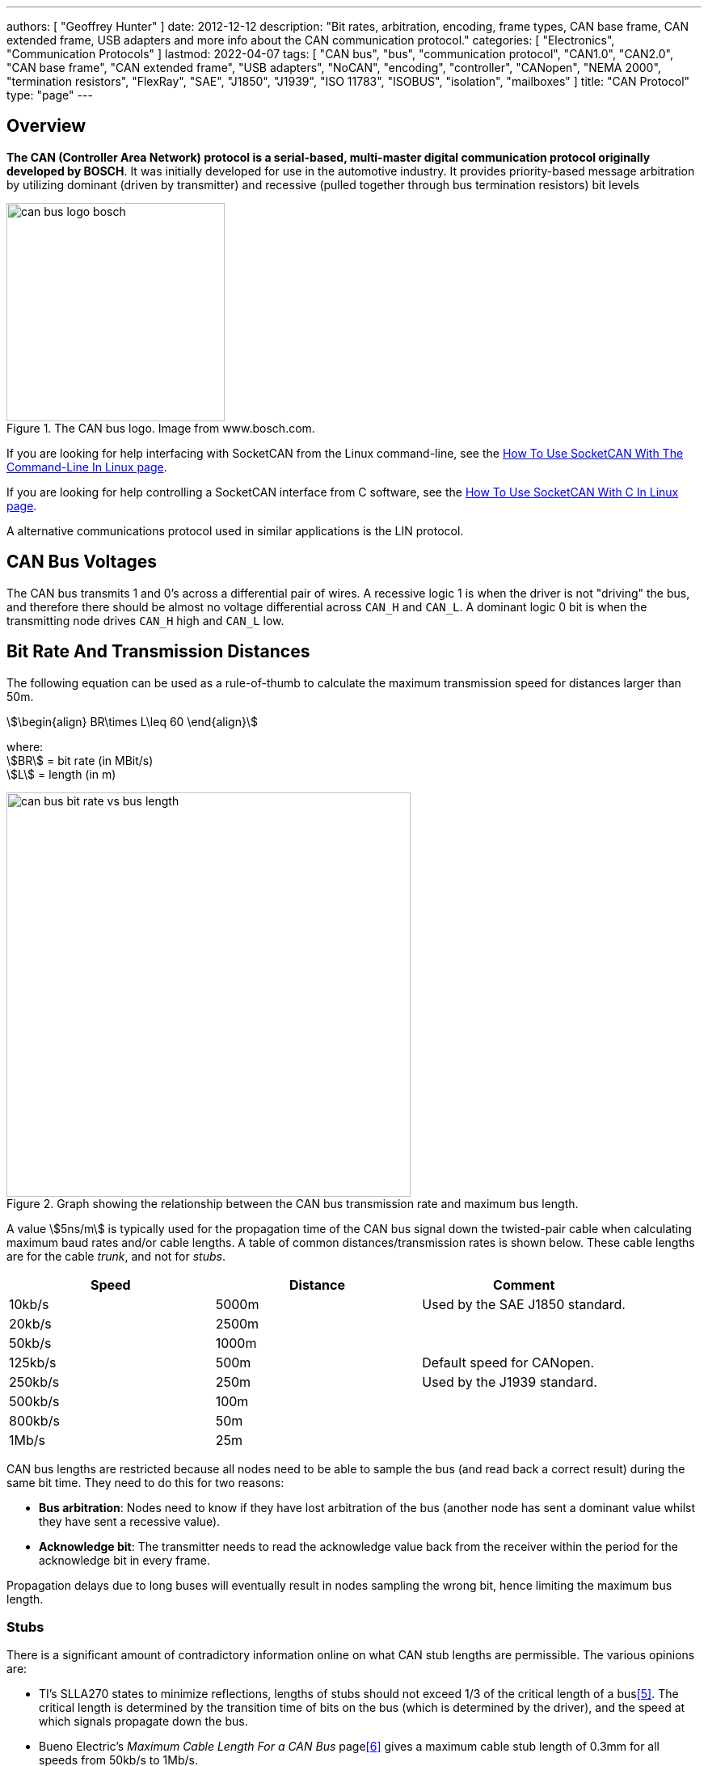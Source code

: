 ---
authors: [ "Geoffrey Hunter" ]
date: 2012-12-12
description: "Bit rates, arbitration, encoding, frame types, CAN base frame, CAN extended frame, USB adapters and more info about the CAN communication protocol."
categories: [ "Electronics", "Communication Protocols" ]
lastmod: 2022-04-07
tags: [ "CAN bus", "bus", "communication protocol", "CAN1.0", "CAN2.0", "CAN base frame", "CAN extended frame", "USB adapters", "NoCAN", "encoding", "controller", "CANopen", "NEMA 2000", "termination resistors", "FlexRay", "SAE", "J1850", "J1939", "ISO 11783", "ISOBUS", "isolation", "mailboxes" ]
title: "CAN Protocol"
type: "page"
---

:imagesdir: {{< permalink >}}

## Overview

**The CAN (Controller Area Network) protocol is a serial-based, multi-master digital communication protocol originally developed by BOSCH**. It was initially developed for use in the automotive industry. It provides priority-based message arbitration by utilizing dominant (driven by transmitter) and recessive (pulled together through bus termination resistors) bit levels

.The CAN bus logo. Image from www.bosch.com.
image::can-bus-logo-bosch.png[width=270px]

If you are looking for help interfacing with SocketCAN from the Linux command-line, see the link:/programming/operating-systems/linux/how-to-use-socketcan-with-the-command-line-in-linux/[How To Use SocketCAN With The Command-Line In Linux page].

If you are looking for help controlling a SocketCAN interface from C software, see the link:/programming/operating-systems/linux/how-to-use-socketcan-with-c-in-linux/[How To Use SocketCAN With C In Linux page].

A alternative communications protocol used in similar applications is the LIN protocol.


== CAN Bus Voltages

The CAN bus transmits 1 and 0's across a differential pair of wires. A recessive logic 1 is when the driver is not "driving" the bus, and therefore there should be almost no voltage differential across `CAN_H` and `CAN_L`. A dominant logic 0 bit is when the transmitting node drives `CAN_H` high and `CAN_L` low.

== Bit Rate And Transmission Distances

The following equation can be used as a rule-of-thumb to calculate the maximum transmission speed for distances larger than 50m.

[stem]
++++
\begin{align}
BR\times L\leq 60
\end{align}
++++

[.text-center]
where: +
stem:[BR] = bit rate (in MBit/s) +
stem:[L] = length (in m) +

.Graph showing the relationship between the CAN bus transmission rate and maximum bus length.
image::can-bus-bit-rate-vs-bus-length.png[width=500px]

A value stem:[5ns/m] is typically used for the propagation time of the CAN bus signal down the twisted-pair cable when calculating maximum baud rates and/or cable lengths. A table of common distances/transmission rates is shown below. These cable lengths are for the cable _trunk_, and not for _stubs_.

|===
| Speed | Distance | Comment

| 10kb/s  | 5000m | Used by the SAE J1850 standard.
| 20kb/s  | 2500m |
| 50kb/s  | 1000m | 
| 125kb/s | 500m  | Default speed for CANopen.
| 250kb/s | 250m  | Used by the J1939 standard.
| 500kb/s | 100m  |
| 800kb/s | 50m   |
| 1Mb/s   | 25m   |
|===

CAN bus lengths are restricted because all nodes need to be able to sample the bus (and read back a correct result) during the same bit time. They need to do this for two reasons:

* **Bus arbitration**: Nodes need to know if they have lost arbitration of the bus (another node has sent a dominant value whilst they have sent a recessive value).
* **Acknowledge bit**: The transmitter needs to read the acknowledge value back from the receiver within the period for the acknowledge bit in every frame.

Propagation delays due to long buses will eventually result in nodes sampling the wrong bit, hence limiting the maximum bus length.

=== Stubs

There is a significant amount of contradictory information online on what CAN stub lengths are permissible. The various opinions are:

* TI's SLLA270 states to minimize reflections, lengths of stubs should not exceed 1/3 of the critical length of a bus<<bib-ti-slla270-can-phy-layer-req>>. The critical length is determined by the transition time of bits on the bus (which is determined by the driver), and the speed at which signals propagate down the bus.
* Bueno Electric's _Maximum Cable Length For a CAN Bus_ page<<bib-bueno-electric-max-cable-len>> gives a maximum cable stub length of 0.3mm for all speeds from 50kb/s to 1Mb/s.
* and OnSemi<<bib-on-semi-topo-high-speed-can>> give the following rule:
+
[stem]
++++
L_{STUB_MAX} = \frac{T_{PROP_SEG}}{50 \cdot T_{PROP(BUS)}}
++++

Some CAN bus drivers provide pins so that you can adjust their slew rate.

== Termination Resistors

For high-speed transmission on the CAN bus, **_termination resistors_ are required between the `CAN_H` and `CAN_L` wires at both ends of the cable**. However, make sure to only add them at the ends of the cable, **any CAN devices connected partway along the bus should not have termination resistors**. For a CAN bus in which devices may be arbitrarily connected and disconnected, it is common practise to add _switchable termination_, which can be connected manually with a typical mechanical switch or automatically controlled by firmware/software using an MOSFET-based switch or similar. Although required by the standard, termination resistors are not typically required for the CAN bus to function at slow speeds over small distances.

Adding a single termination resistor of `120R` at each end of the bus is called _standard termination_. Sometimes a decoupling capacitor is also added in conjunction with the termination resistors. This is called _split termination_<<bib-ti-importance-of-termination-resistors>>, as you have to use two termination resistors instead of one, with the capacitor "splitting" them in two. Using this combination of resistors and capacitor makes a _low-pass filter_ for the common-mode noise on the bus, which has a corner frequency given by the equation<<bib-ti-importance-of-termination-resistors>>:

[stem]
++++
\begin{align}
f_{corner} = \frac{1}{2\pi \cdot R_{term/2} \cdot C_{split}}
\end{align}
++++

== Isolation

When CAN bus receivers are incorporated onto PCBs with microcontrollers and other digital/analogue circuitry, it is common practise to isolate the CAN circuitry so that noise and voltage spikes from the CAN bus do not damage the circuitry.

== Connectors

The CiA DS-102 standard defines CAN bus pin assignments for the ubiquitous serial DE-9 connector:

.CAN bus pin assignments for the DE-9 serial connector from the CiA DS-102 standard.
image::can-bus-cia-ds-102-9-pin-sub-d-connector-pin-assignment.png[width=500px]

This pin layout is also used for other CAN standards such as CANopen.

== Arbitration

**The CAN network uses priority-based message arbitration**. Message arbitration is required because the CAN networks supports a multi-master bus configuration (i.e. no one master node controls all communication, any node is freely able to attempt to transmit at any time). Arbitration works like such:

The drivers to the CAN line(s) are open-drain. This means that if a node writes a 0 (dominant), it will over-write a 1 (recessive). This is also called a _wired AND_ configuration.

TIP: _Wired AND_ is a good way to allow physical arbitration to take place when multiple nodes to attempt to communicate at the same time. The link:/electronics/communication-protocols/i2c-communication-protocol/[I2C bus] is another protocol that uses this technique.

* Both nodes starts to transmit, but each message has a different message ID. Both nodes also monitor the state of the bus.
* At some point in time, because of the different message IDs, one node will try to transmit a 0 (dominant) while the other will try to transmit a 1 (recessive).
* The node transmitting the 0 will detect the bus as 0, and will continue transmitting.
* The node transmitting the 1 will detect the bus as 0, indicating that it has lost control (remember a 1 is recessive, and get's "overwritten" by a 1 due to the open-drain drive). This node will back-off, stop transmitting, and try again later.

After understanding the arbitration process explained above, it's clear that **CAN messages with lower numbered identifiers will therefore take priority over those with higher identifiers**.

<<arbitration-waveform-waveform-full-annotated>> shows arbitration happening with a real-world scope capture, by showing the changing dominant bus voltage as driving transceivers lose arbitration and "drop" off the bus. 

[[arbitration-waveform-waveform-full-annotated]]
.Scope capture showing arbitration happen in real life! This scope was connected at some point on a long CAN bus with many transceivers, with a differential probe across the CAN_H and CAN_L wires. Since each transceiver is a different distance away from the measurement point, and there were transceiver from different IC manufacturers on the bus, each one drives the bus to a slightly different dominant voltage as seen by the scope.
image::arbitration-waveform/waveform-full-annotated.png[width=600px,link="{{< permalink >}}/arbitration-waveform/waveform-full-annotated.png"]

If we zoom in on one of the arbitration events as in <<arbitration-waveform-waveform-zoomed-in-annotated>> we can see it aligns with the bit period of 8us (the CAN bus was running at 125kHz).

[[arbitration-waveform-waveform-zoomed-in-annotated]]
.Zoomed in view of the above scope capture, showing the width of the arbitration "events" aligns with the bit period of 8us (CAN bus was running at 125kHz).
image::arbitration-waveform/waveform-zoomed-in-annotated.png[width=600px,link="{{< permalink >}}/arbitration-waveform/waveform-zoomed-in-annotated.png"]

== CAN Bit Timing

<<can-bit-timing>> shows the timing of a single CAN bit. **A single CAN bit is broken down into different time segments**. Each time segment is defined by an integer number of _time quanta_ (stem:[t_q]). Time quanta is determined by the clock provided to the CAN transceiver. This CAN clock is usually provided from a faster system clock by dividing by a programmable pre-scalar. The minimum is 5, but there is usually 8 or more stem:[t_q] per CAN bit. The _time quanta_ is the smallest amount of time that the CAN transceiver can adjust it's timing by (i.e. it's resolution).

. `SYNC_SEG`: This is always stem:[t_q]. The transceiver expects the bit transitions to occurs during this time period. If they don't, the transceiver performs <<_resynchronization, resynchronization>> to re-align itself.
. `PROP_SEG`: This is the time segment of the bit in which it is expected that the transition will finish propagating to all nodes. It is the _two way propagation_ that matters, i.e. the total time for the transmitted bit to propagate to all nodes and then the nodes response to propagate back. This has to include the propagation time of the signal on the wire (5ns/m is a good approximation), plus propagation delay through the CAN transceivers.
. `PHASE_SEG_1`: Phase segment 1.
. `SAMPLE_POINT`: This is the point in time in-between `PHASE_SEG_1` and `PHASE_SEG_2` at which the transceiver samples the value on the bus (recessive or dominant).
. `PHASE_SEG_2`: Phase segment 2.

[[can-bit-timing]]
.Timing diagram of a single CAN bit.
image::can-bit-timing.svg[width=900px]

Only one sample point is shown in <<can-bit-timing>>, however **some transceivers support sampling the bus three times to improve noise resiliency** -- once at the sample point as shown in the diagram, once at stem:[1t_q] before this point and once 1TQ after this point. Majority voting is then used to determine the state of the bus.

[width=70%]
|===
| Segment     |  Duration

| SYNC_SEG    | stem:[1t_q]
| PROP_SEG    | stem:[(1..8)t_q]
| PHASE_SEG_1 | stem:[(1..8)t_q]
| PHASE_SEG2  | stem:[max(IPT, t_{PHASE\_SEG\_1})]
|===

IPT is the _information processing time_.

Most CAN transceivers have the lengths of the bit segments configured so that they sample the bit between 75% and 87.5% of the time between the start of one bit and the beginning of the next bit<<bib-elektromotus-can-bus-topology-recommendations>>.

Because any CAN node may sample the bus as soon as `PROP_SEG` is over, the two way propagation of the signal between any two nodes on the bus must occur before the end of `PROP_SEG`. <<can-bit-timing-prop-delay-between-two-nodes>> illustrates this between two nodes, one which is the transmitter and another which is the receiver. The signal has to propagate back from the receiver to the transmitter within this time because the transmitter needs to read back values from the bus during arbitration and the acknowledge bit.

[[can-bit-timing-prop-delay-between-two-nodes]]
.Diagram showing why the two-way propagation of the bit must occur between any two nodes before the end of the `PROP_SEG`.
image::can-bit-timing-prop-delay-between-two-nodes.svg[width=800px]

The main limiting factor on the total bus length at a specific baud rate is the stabilization time for a dominant to recessive bit transmission on the bus. Because it is not driven, the termination resistors play the role of bringing the differential voltage back to the recessive state. The time it takes for the resistors to do this is **primarily dependent on the amount of capacitance on the bus**. This in term determines the maximum length of the bus, as adding additional twisted pair cable increases the capacitance.

== Synchronization

=== Hard Synchronization

_Hard synchronization_ occurs on the first recessive-to-dominant transition (the _start-of-frame_, or SOF) when the bus is idle<<bib-microchip-can-mod-bit-timing>>.

=== Resynchronization

_Resynchronization_ is done throughout a CAN frame to maintain the initial synchronization that was done with the hard synchronization. Local oscillator drift (frequency differences between the oscillators driving each node) will cause the bit timing between each node to drift. Resynchronization aims to periodically correct for this.

Resynchronization is done on the recessive-to-dominant transitions that occur during a frame. The actual measured transition compared to where it is expected to occur, which is during the `SYNC_SEG` (see <<can-bit-timing>> for a diagram illustrating these segments). Depending on whether the actual transitions occurs before, during or after the `SYNC_SEG`, time is either added to the `PHASE_SEG_1` segment or subtracted from the `PHASE_SEG_2` segment. The following rules are used:

* Transition occurs before `SYNC_SEG`: `TQ` is subtracted from `PHASE_SEG_2`.
* Transition occurs during `SYNC_SEG`: No adjustment.
* Transition occurs after `SYNC_SEG`: `TQ` is added to `PHASE_SEG_1`.

The amount of `TQ` added or subtracted depends on the _synchronization jump width_ (SJW, also called _resynchronization jump width_ or RJW<<bib-cia-bit-timing>>). The SJW is usually a configurable (programmable) parameter of the CAN transceiver.

TIP: Remember that the dominant state is driven, hence the recessive-to-dominant transition is always going to be sharper then the dominant-to-recessive transition, hence why the former edges are used for resynchronization.

A transmitting node will not resynchronize on a positive phase error. This means that a transmitting node will not resynchronize due to propagation delays of it's own message. Instead, it is left up to the receivers to resynchronize.

== Encoding

The CAN bus uses _bit-stuffed NRZ encoding_.

Any sequential sequence of 5 bits of the same type requires the transmitter to insert (_stuff_) a bit of the opposite polarity. Consequentially, the receiver has to remove this bit from the incoming data stream, as it is not part of the original data.

This bit stuffing prevents serious clock drift when there a long sequences of either 0's or 1's transmitted on the bus. There is no separate clock signal (which is why the CAN bus can be called an _asynchronous protocol_), so the clock is recovered from the data.

## Frame Types

* **Data Frames**: Used to transmit a data payload of up to 8 bytes. Very similar frame structure to a remote frame.
* **Remote Frames**: Used to request data. Contains no data payload itself. Very similar frame structure to a data frame.
* **Error Frames**: Transmitted when a node encounters an error during communication. An error frame contains only an error flag and an error delimiter.

## Frame Structure

Dominant bits are logic level 0, while recessive bits are logic level 1.

**Standard Data/Remote Frame (11-bit Identifier)**

.The standard (base) CAN frame format for both data and remote frames.
image::can-standard-base-frame-format-data-remote.png[width=883px]

_**SOF bit:**_ A dominant start of frame bit marks the start of a message. It is used to synchronize all the nodes on a bus after being idle. Transmitted by the sender.

_**11-bit Identifier:**_ This 11-bit value is used to identify the contents packet. It is also used to prioritize packets, and identifiers with lower values will have higher priorities. It is important to note that the identifier is NOT a destination node address. It is purely used to identify the type of message, and multiple CAN nodes may be listening/receiving this type of message.

_**RTR bit**_: The _Remote Transit Request_ bit differentiates between data and remote frames (a remote frame is a request for data). In data frames, this bit is dominant and in remote frames this bit is recessive. Thus, data being returned from a request always has a higher priority than a packet requesting the data (with the same identifier).

_**IDE bit**_: The Identifier Extension bit distinguishes between standard and extended frames. In standard frames this bit is dominant, in extended frames this bit is recessive.

_**r0 bit:**_ This bit is reserved for future CAN bus standards user. Always recessive.

_**4-bit DLC:**_ The 4-bit Data Length Code (DLC) contains the number of bytes that will be transmitted. Since the range of data bytes can vary between 0-8, we need 4 bits to specify this value. DLC values from 9-15 are not allowed.

_**0-8 bytes Data:**_ This is the data payload. Up to 8 bytes can be sent in a single packet, as long as it is a data frame. For a remote frame, there must be no data bytes.

_**16-bit CRC:**_ The Cyclic Redundancy Check (CRC) is used to detect errors in the packet. It consists of a 15-bit CRC value followed by a delimiter.

_**2-bit ACK:**_ The sender sends a recessive value for the first acknowledge bit of the acknowledge field (called the _ACK slot_). The receiver(s) drives the first acknowledge bit to to the dominant state if it wants to acknowledge the bit. The 2nd bit of the acknowledge field is the ACK delimiter and is driven recessive by the transmitter.

TIP: In the situation when there are multiple receivers, the acknowledge bit will be driven to the dominant by state by 1 or more of the receivers if they acknowledge. 

_**7-bit EOF:**_ The End Of Frame is marked with 7 recessive bits.

.Don't always believe what you see in datasheets. There is definitely no 'Integrated Development Environment' bit in a CAN frame. Image from https://www.st.com/resource/en/application_note/dm00625700-fdcan-peripheral-on-stm32-devices-stmicroelectronics.pdf, accessed 2021-04-19.
image::st-can-frame-incorrect-acronym-ide.png[width=500px]

**Extended Data/Remote Frame (29-bit Identifier)**

.The extended CAN frame format for both data and remote frames.
image::can-extended-frame-format-data-remote.png[width=800px]

The extended frame is the same as the above standard frame, except for the differences described below:

_**SRR bit**_: The Substitute Remote Request bit is transmitted in extended frames at the position of the RTR bit in standard frames. It is always recessive.

_**IDE bit**_: The Identifier Extension bit distinguishes between standard and extended frames. In standard frames this bit is dominant, in extended frames this bit is recessive.

_**r1:**_ An additional reserve bit for extended frames only. Must be recessive.

_**18-bit Identifier:**_ Another 18-bits that can be used as part of the identifier, giving a total of 29-bits for the identifier in an extended frame. 11-bit identifiers have a higher priority than 29-bit identifiers.

## Message Lengths

There are two different message lengths supported by the CAN protocol.

* CAM Base Frame (CAN2.0A)
* CAM Extended Frame (CAN2.0B)

## Errors

There are 5 different types of errors defined by the CAN standard<<bib-kvaser-can-error-handling>>:

* **Bit Error**: The transmitter monitors the bus level as it sends bits. If the level is not the same as what it is transmitting, a bit error occurs. The one exception to this rule is that no bit errors are raised during the arbitration process as differences are to be expected during this phase. Physical layer error.
* **Stuff Error**: If 5 consecutive bits of the same level have been transmitted, the transmitter will add a 6th bit of opposite polarity to the transmission (and the receivers remove this 6th bit). A _stuff error_ occurs if 6 or more consecutive bits of the same type are found. Physical layer error.
* **Format Error**: Some parts of a CAN frame have predefined/fixed levels (incl. the CRC delimiter, ACK delimiter, EOF). If a receiver detects the wrong level at any of these bit locations, a _format error_ occurs. This is a data-link layer error.
* **CRC Error**: When the computed 15-bit CRC does not match the one received in the message packet, the receiver raises a _CRC error_. This is a data-link layer error.
* **Acknowledge (ACK) Error**: All receiving nodes that correctly receive a CAN frame will transmit a dominant level during the ACK bit. The transmitter sends a recessive level during this bit. If the transmitter does not detect a dominant level during this bit, an _acknowledgement error_ occurs. This is a data-link layer error.

All CAN nodes will monitor the bus for the above errors. If a node detects an error, it will transmit an _error flag_. There is more than one type of error flag, these are explained below.

### Dealing With Errors

To prevent fault CAN nodes from from permanently disturbing/blocking a CAN network, the CAN standard defines a somewhat sophisticated _fault confinement process_ that nodes much adhere to. This fault confinement process is usually implemented in CAN controllers/peripherals, such that the main application does not have to deal with this itself (many users of CAN systems may be unaware that these fault confinement processes even exist!).

**Each CAN node maintains two error counters**, the _transmit error counter_ (TEC) and the _receive error counter_ (REC). A CAN node initially starts out in the _Error Active_ state. When either of the TEC or REC (error counters) goes above 127, the node will transition to the _Error Passive_ state. When the TEC (but not the REC) goes above 255, the node transitions to the _Bus Off_ state. A node will transmit different error flags depending on what error state it is in<<bib-kvaser-can-error-handling>>:

* In the _Error Active_ state, a node will transmit _Active Error flags_ when it detects an error.
* In the _Error Passive_ state, a node will transmit _Passive Error flags_ when it detects an error. It also has to wait 
* In the _Bus Off_ state, a node will not transmit anything at all.

An _Active Error_ flag consists of 6 dominant bits followed by 8 recessive bits. The 6 dominant bits purposefully breaks the bit stuffing rule above (of no more than 5 consecutive bits having the same level), which causes all other nodes to send their own error flag (in response to the violation of the bit stuffing rule).

An _Error Passive_ flag consists only of recessive bits, as to not disrupt any existing communications (i.e. will not block the bus).

**Adding/Subtracting From the Error Counters**

The rules for adding to or subtracting from the error counters is rather complex<<bib-port-can-faq-errors>>:

* When a receiver detects an error, the REC will be increased by 1, except when the detected error was a Bit Error during the sending of an Active error Flag or an Overload Flag.
* When a receiver detects a dominant bit as the first bit after sending an Error Flag, the REC will be increased by 8.
* When a transmitter sends an Error Flag, the TEC is increased by 8. Exception 1: If the transmitter is Error Passive and detects an ACK Error because of not detecting a dominant ACK and does not detect a dominant bit while sending its Passive Error Flag. Exception 2: If the transmitter sends an Error Flag because a Stuff Error occurred during arbitration, and should have been recessive, and has been sent as recessive but monitored as dominant.
* If the transmitter detects a Bit Error while sending an Active Error Flag or an Overload Frame, the TEC is increased by 8.
* If a receiver detects a Bit Error while sending an Active Error Flag or an Overload Flag, the REC is increased by 8.
* Any node tolerates up to 7 consecutive dominant bits after sending an Active Error Flag, Passive Error Flag or Overload Flag. After detecting the fourteenth consecutive dominant bit (in case of an Active Error Flag or an Overload Flag) or after detecting the eighth consecutive dominant bit following a Passive Error Flag, and after each sequence of additional eight consecutive dominant bits, every transmitter increases its TEC by 8 and every receiver increases its REC by 8.
* After successful transmission of a frame (getting ACK and no error until EOF is finished), the TEC is decreased by 1 unless it was already 0.
* After the successful reception of a frame (reception without error up to the ACK Slot and the successful sending of the ACK bit), the REC is decreased by 1, if it was between 1 and 127. If the REC was 0, it stays 0, and if it was greater than 127, then it will be set to a value between 119 and 127.
* A node is Error Passive when the TEC equals or exceeds 128, or when the REC equals or exceeds 128. An error condition letting a node become Error Passive causes the node to send an Active Error Flag.
* A node is Bus Off when the TEC is greater than or equal to 256.
* An Error Passive node becomes Error Active again when both the TEC and the REC are less than or equal to 127.
* A node which is Bus Off is permitted to become Error Active (no longer Bus Off) with its error counters both set to 0 after 128 occurrence of 11 consecutive recessive bits have been monitored on the bus.

**Transmit errors are generally "weighted" more than receive errors because it's more likely that the transmitter is the one at fault**, and hence it will transition to the _Error Passive_ and _Bus Off_ states before the receiving node would.

Many CAN controllers provide status bits and interrupts (when the node transitions to this state) for the following conditions:

* An "error warning", when at least one of the error counters is above 96.
* When the node is in the "Bus Off state".

Once a node is in the Bus Off state, there are two ways the node can recover from this<<bib-can-connected-bus-off-state>>:

* Automatically after 128 occurrences of 11 consecutive 'recessive' bits have been monitored on the bus. (BOSCH CAN 2.0B §8.12)
* A node can start the recovery from »bus off« state only upon a user request. (ISO11898-1 §6.15)

In either case, the node has to wait for 128 occurrences of 11 consecutive recessive bits after it has entered the Bus Off state before it is allowed to transmit. This allows 128 messages to pass before a potentially faulty node begins to wreck havoc on the bus again. Generally, the smarter way to handle a node transitioning into the Bus Off state is to disable the auto-retry mechanism (most CAN peripherals allow you to do this), and let the application firmware decide what to do. This would normally meaning waiting for a longer time that 128x11 recessive bits, and only retrying a small number of times before giving up completely.

## CAN Controller IP

Most popular FPGA vendors provide pre-licensed (you don't have to pay anything to use it!) CAN controller IP cores for use within their FPGAs.

Xilinx provides the link:https://www.xilinx.com/products/intellectual-property/1-8dyf-2862.html[CAN 2.0B and CAN-FD Controller IP core] which is compatible with the Ultrascale, Zynq-7000, 7-series, 6-series and other Xilinx FPGAs.

## Standards

### CANopen

CANopen was developed for embedded devices in automation systems . It defines the OSI network layers that the basic CAN standards leaves unspecified, which includes the network layer and above.

.The CANopen logo.
image::can-open-logo.jpg[width=500px]

The CANopen standard is defined by the CiA (CAN in Automation) group. The documents for these standards can be found at link:https://www.can-cia.org/groups/specifications/[https://www.can-cia.org/groups/specifications/]. The most important document is [CiA 301](), which defines the CANopen application layer. If the above link is down, you can view the link:cia-301-canopen-specification-document.pdf[local cached copy, v4.2.0, accessed June 2020].

All CANopen nodes must have a object dictionary.

### FlexRay

FlexRay is a newer protocol that has been designed to overcome some of the limitations of the CAN bus. It supports much longer message data lengths and has improved CRC/error detection. However it is more expensive to implement than CAN as as of June 2020 is still not as popular worldwide as CAN.

### ISO 11783

ISO 11783 is title "Tractors and machinery for agriculture and forestry—Serial control and communications data network" and is commonly called _ISOBUS_. It is based of the SAE J1939 protocol (which includes the CAN bus).

### ISO 11898

**ISO 11898 is a widely followed basic CAN standard, defining parts of the physical and data link layers**. There are many different versions of this standard:

* ISO 11898-1:2015 - Specifies data-link layer and physical signalling
* ISO 11898-2:2003 - Specifies the high-speed transmission (up to 1MBit/s) medium access unit (MAU). **This has been revised by ISO 11898-2:2016.**
* ISO 11898-2:2016 - Specifies the high-speed physical media attachment (HS-PMA) component for the CAN bus.
* ISO 11898-3:2006 - Specifies low-speed, fault tolerant CAN bus information transfer between road vehicles.

ISO 11898 specifies a maximum bus length of 1km, but does allow the use of bridge-devices or repeaters to extend the bus beyond this<<bib-cia-can-physical-layer>>.

**Related to ISO 11898 is ISO 16845, which details test suites and test requirements** for checking CAN bus/controller conformance to the specs.

### NEMA 2000

A communication protocol for ships which is based on the CAN standard.

### PeliCAN

**PeliCAN is a CAN controller "mode" named by NXP with the arrival of their SJA1000 stand-alone CAN controller ICs**, which were a successor to the PCA82C200 CAN controller ICs (BasicCAN). PeliCAN supports all of the frame types defined by CAN 2.0B.

PeliCAN mode extensions include:

* Error counters
* Error interrupt
* Single-shot transmission (no re-transmission)
* Listen only mode
* Hot plug-in support
* Acceptance filter extension
* Self reception support (can receive messages sent by self)

### SAE J1939-11

Uses a shielded twisted pair. Used in trucks, agricultural and industrial equipment.

## Licensing

**The CAN protocol and CAN FD protocol are protected with IP rights by Bosch**. Any CAN IP modules for a FPGA or ASIC (including self-developed ones!!!), or fixed hardware CAN IP peripherals for microcontrollers **must be licensed**.

.A screenshot of the CAN bus licensing fee details from Bosch. Image from http://www.bosch-semiconductors.de/media/automotive_electronics/pdf_2/ipmodules_3/can_protocol_license_1/Bosch_CAN_Protocol_License_Conditions.pdf.
image::can-bus-licensing-fee-highlighted-bosch.png[width=506px]

### TVS Diodes

There are link:/electronics/components/diodes[TVS diode components] specifically designed for CAN bus ESD suppression. Single diode 2-pin packages or double (termed a _diode array_) TVS diode 3-pin packages are common. Common standoff voltages are stem:[12V] and stem:[24V] and common power dissipations are stem:[200-500W].

.Block diagram and application example for the CAN bus AQ24CANFD TVS diode from LittelFuse. Image from <https://www.littelfuse.com/~/media/electronics/datasheets/tvs_diode_arrays/littelfuse_tvs_diode_array_aq24canfd_datasheet.pdf.pdf>, acquired 2021-04-27.
image::can-bus-tvs-diodes-littelfuse-sm24canb-block-diagram-and-application-example.png[width=600px]

## CAN Controller Mailboxes

Many microcontroller CAN peripherals contain CAN _mailboxes_. A mailbox is a storage place in hardware for a CAN frame (message) which is either being sent or received. Microcontrollers typically have 4-16 mailboxes, with them being a mixture of fixed transmit or receive mailboxes, or having the ability of configure each mailbox as either for transmit or receive.. The concept of a _mailbox_ significantly reduces the CPU load on the microcontroller when transmitting and receiving CAN frames of interest. To send CAN frames, you will need to use at least one mailbox, but you can have multiple if needed. Multiple transmit mailboxes can be useful if you want to schedule multiple frames for transmission on the bus, and also provide a  priority (higher priority frames will be sent first).

Receive mailboxes are configured with a receive mask that filter incoming frames. Only incoming frames which pass the filter are stored in the mailbox. The typical process is as follows:

. The frame ID is ANDed with the mask from the first receive mailbox.
. The masked frame ID is then compared with the filter value for the first receive mailbox.
. If the filter matches, the frame is accepted and the logic terminates here.
. If the filter does not match, steps 1-3 are tried with the next receive mailbox.
. If no matches occur, the frame is discarded.

### Real Mailbox Examples

* CANmodule-III is a HDL CAN controller module which has 16 receive mailboxes and 8 transmit mailboxes<<bib-design-reuse-embedded-can-bus-controller>>.
* STM32F microcontrollers with CAN peripherals have a number and transmit/receive mailboxes.

## NoCAN

NoCAN is a communications protocol that is **built on-top of the CAN bus**. It provides a layer of abstraction on-top of a 125kHz CAN bus which adds _publish-subscribe based messaging_ and _automated address assignment_. With many wireless options available for IoT devices, NoCAN was borne out the idea that there is a need for an easy-to-use wired communications solution for IoT devices. The protocol was created by Omzlo and was link:https://www.kickstarter.com/projects/1242572682/nocan-the-wired-iot-platform-for-makers[funded in part by a KickStarter campaign] in 2019.

.The Omzlo logo.
image::omzlo-white.png[width=200px]

NoCAN only uses the _CAN Extended Mode_, which supports a 29-bit ID, and up to 8 bytes of message data. However NoCAN provides the ability to send up to 64 bytes of data per message by chaining together up to 8 CAN messages (also called frames). For every NoCAN bus, there must be one (and only one) "special" node called a _Network Manager_, and one or more "standard" nodes. NoCAN also offers defines message formats for firmware update and bootloader control over the CAN bus.

NoCAN supports up to 128 nodes on a CAN bus. 

## DeviceNet (IEC 62026-3)

_DeviceNet_ is a network/messaging layer on top of the CAN bus protocol. It is commonly used in the automation industry. 

DeviceNet supports the following baud rates:

* 125Kbits/s
* 250Kbits/s
* 500Kbits/s

DeviceNet cable typically consists of two shielded, twisted pairs. One pair has a larger wire diameter for carrying power, and the other pair with a smaller wire diameter is for the data. 

== CAN Bus Transceivers

=== TN82527

The TN92527 (a.k.a just the _82527_) is a older CAN transceiver made by Intel<<bib-intel-82527>>. It was Intel's first CAN controller that supported CAN Specification 2.0.

[.overflow]
--
[.table-1000,cols="1,1,1,1,1,1,1,2"]
|===
| Manf. | Manf. Part Num. | Data Rate | Isolated? | Price (USD, 100) | Package | Datasheet | Comments

| NXP
| TJA1052i
| 5Mbps
| Yes
| ?
| SOIC-16W
| link:https://www.nxp.com/docs/en/data-sheet/TJA1052I.pdf[Datasheet]
|

| Texas Instruments
| ISO1044BD
| 5Mbps
| Yes
| link:https://www.digikey.com/en/products/detail/texas-instruments/ISO1044BD/13237251[$2.88]
| SOIC-8
| link:https://www.ti.com/lit/ds/symlink/iso1044.pdf[Datasheet]
|

|===
--

== CAN Bus Repeaters

**CAN bus repeaters are devices that allow you to extend the length of a CAN bus or make a fixed-length bus more resilient to external noise**. They do this by _regenerating_ (a.k.a. _buffering_) the CAN bus signal. They typically pass-through signals from one side to the other very quickly (a low _propagation delay_) and therefore are typically invisible to the other nodes on the CAN bus.

.A CAN bus repeater topology from the CiA ISO 118989-2 standard.
image::iso-11898-2-can-bus-repeater.png[width=600px]

Ideally, the CAN bus repeater would go into a sensible passive state when powered down and present high-impedance inputs to the connected CAN bus segments. It should also provide _glitch free_ power up and power down such that spurious signals are not emitted on the bus at start-up or shut-down.

On Semiconductor manufactures the link:https://docs.rs-online.com/c9be/0900766b816f7ada.pdf[AMIS-42770 IC] which can be configured to act as a CAN bus repeater with little external circuitry.

.Application diagram from the AMIS-42770 IC's datasheet which shows how it can be configured to act as a CAN bus repeater.
image::amis-42770-on-semiconductor-can-bus-repeater-ic.png[width=600px]

=== Examples

**CAN Bus Repeater CRep S4 by EMS Wuensche**

This device has 4 separate channels and is transparent to the other nodes on the CAN bus.

.The CRep S4 CAN Bus repeater by EMD Wuensche.
image::ems-crep-s4-can-bus-repeater.png[width=500px]

**CAN FD Repeater Reference Design**

A in-depth reference design by Texas Instruments which explains the inner-workings of a CAN bus repeater.

Link: link:http://www.ti.com/lit/ug/tidudb5a/tidudb5a.pdf?ts=1591658758534[http://www.ti.com/lit/ug/tidudb5a/tidudb5a.pdf?ts=1591658758534] link:/electronics/communication-protocols/can-protocol/ti-can-fd-repeater-reference-design-tida-01487.pdf[local cached copy]

One informative diagram in this document is the block-level architecture of the repeater:

.The block-level architecture of the CAN bus repeater design by Texas Instruments. Image from http://www.ti.com/lit/ug/tidudb5a/tidudb5a.pdf?ts=1591658758534.
image::reference-ti-can-repeater-design-tida-01487.png[width=700px]

== USB to CAN Bus Dongles

There are many USB to CAN Bus dongles on the market. They allow you to connect a standard computer up to a CAN bus so that you can transmit/receive data and also measure statistics such as bus utilization.

One of the most popular CAN dongles is the PEAK PCAN-USB "CAN Interface for USB". It supports CAN baud rates from 5kbps to 1Mbps<<bib-peak-pcan-usb>> and provides the CAN interface via a link:/electronics/components/connectors/d-subminiature-d-sub-connectors/[D-Sub DE-9 connector] (pinout in accordance with CiA 303-1).

.Product photo of the PEAK PCAN-USB USB to CAN bus dongle<<bib-peak-pcan-usb>>.
image::peak-pcan-usb-photo.jpg[width=400px,link="{{< permalink >}}/peak-pcan-usb-photo.jpg"]

[bibliography]
== References

* [[[bib-ti-importance-of-termination-resistors, 1]]]: Griffith, John (2016, Jul 14). _Why are termination networks in CAN transceivers so important?_. Texas Instruments. Retrieved 2020-06-10, from https://e2e.ti.com/blogs_/b/industrial_strength/archive/2016/07/14/the-importance-of-termination-networks-in-can-transceivers.
* [[[bib-elektromotus-can-bus-topology-recommendations, 2]]]: Elektromotus. _Elektromotus CAN bus topology recommendations
v0.2 rc2_. Retrieved 2020-06-03, from https://emusbms.com/files/bms/docs/Elektromotus_CAN_bus_recommendations_v0.2_rc3.pdf.
* [[[bib-cia-can-physical-layer, 3]]]: CiA. _CAN Physical Layer_. Retrieved 2021-05-06, from http://www.inp.nsk.su/~kozak/canbus/canphy.pdf.
* [[[bib-design-reuse-embedded-can-bus-controller, 4]]]: Design & Reuse. _CAN Bus Controller with Message Filter (Mailbox concept)_. Retrieved 2021-05-06, from https://www.design-reuse-embedded.com/product/auto_canmodule-iii_01.
* [[[bib-ti-slla270-can-phy-layer-req, 5]]] Corrigan, Steve (2008). _Application Report SLLA270: Controller Area Network Physical Layer Requirements_. Texas Instruments. Retrieved 2021-10-11 from https://www.ti.com/lit/an/slla270/slla270.pdf.
* [[[bib-bueno-electric-max-cable-len, 6]]] Bueno Electric. _Maximum Cable Length For a CAN Bus_. Retrieved 20221-10-11, from https://www.buenoptic.net/encyclopedia/item/537-maximum-cable-length-for-a-can-bus.html.
* [[[bib-on-semi-topo-high-speed-can, 7]]] OnSemi (2009, Jan). _AND8376/D:  AMIS-30660/42000 - Topology Aspects of a High-Speed CAN Bus_. Retrieved 2021-10-11, from https://www.onsemi.com/pub/collateral/and8376-d.pdf.
* [[[bib-microchip-can-mod-bit-timing, 8]]]. Richards, Pat (2001). _AN754: Understanding Microchip's CAN Module Bit Timing_. Microchip. Retrieved 2021-10-11, from http://ww1.microchip.com/downloads/en/appnotes/00754.pdf.
* [[[bib-intel-82527, 9]]] Intel (1997, Dec). _82527 Serial Communications Controller Area Network Protocol_. Retrieved 2021-10-14, from http://www.nj7p.org/Manuals/PDFs/Intel/273150-001.PDF.
* [[[bib-cia-bit-timing, 10]]] Taralkar, Meenanath (2012). _Computation of CAN Bit Timing Parameters Simplified_. CAN in Automation. Retrieved 2021-10-14, from https://www.can-cia.org/fileadmin/resources/documents/proceedings/2012_taralkar.pdf.
* [[[bib-kvaser-can-error-handling, 11]]] Kvaser. _Kvaser CAN Protocol Course: CAN Error Handling_. Retrieved 2022-04-07, from https://www.kvaser.com/lesson/can-error-handling/.
* [[[bib-port-can-faq-errors, 12]]] port (2021, Feb 8). _CanFaqErrors_. Retrieved 2022-04-07, from http://www.port.de/cgi-bin/CAN/CanFaqErrors.
* [[[bib-can-connected-bus-off-state, 13]]] CAN connected (2018, Aug 21). _CAN Bus-Off condition/state_. Retrieved 2022-04-07, from http://www.can-wiki.info/doku.php?id=can_faq:can_bus_off.
* [[[bib-peak-pcan-usb, 14]]] PEAK. _PCAN-USB: CAN Interface for USB (product page)_. Retrieved 2022-04-07, from https://www.peak-system.com/PCAN-USB.199.0.html.
